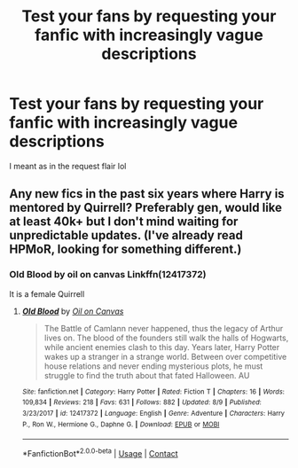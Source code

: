 #+TITLE: Test your fans by requesting your fanfic with increasingly vague descriptions

* Test your fans by requesting your fanfic with increasingly vague descriptions
:PROPERTIES:
:Author: ColossalCookie
:Score: 8
:DateUnix: 1598298414.0
:DateShort: 2020-Aug-25
:FlairText: Misc
:END:
I meant as in the request flair lol


** Any new fics in the past six years where Harry is mentored by Quirrell? Preferably gen, would like at least 40k+ but I don't mind waiting for unpredictable updates. (I've already read HPMoR, looking for something different.)
:PROPERTIES:
:Author: Asviloka
:Score: 3
:DateUnix: 1598303559.0
:DateShort: 2020-Aug-25
:END:

*** Old Blood by oil on canvas Linkffn(12417372)

It is a female Quirrell
:PROPERTIES:
:Author: Zickzane
:Score: 2
:DateUnix: 1598317131.0
:DateShort: 2020-Aug-25
:END:

**** [[https://www.fanfiction.net/s/12417372/1/][*/Old Blood/*]] by [[https://www.fanfiction.net/u/1334247/Oil-on-Canvas][/Oil on Canvas/]]

#+begin_quote
  The Battle of Camlann never happened, thus the legacy of Arthur lives on. The blood of the founders still walk the halls of Hogwarts, while ancient enemies clash to this day. Years later, Harry Potter wakes up a stranger in a strange world. Between over competitive house relations and never ending mysterious plots, he must struggle to find the truth about that fated Halloween. AU
#+end_quote

^{/Site/:} ^{fanfiction.net} ^{*|*} ^{/Category/:} ^{Harry} ^{Potter} ^{*|*} ^{/Rated/:} ^{Fiction} ^{T} ^{*|*} ^{/Chapters/:} ^{16} ^{*|*} ^{/Words/:} ^{109,834} ^{*|*} ^{/Reviews/:} ^{218} ^{*|*} ^{/Favs/:} ^{631} ^{*|*} ^{/Follows/:} ^{882} ^{*|*} ^{/Updated/:} ^{8/9} ^{*|*} ^{/Published/:} ^{3/23/2017} ^{*|*} ^{/id/:} ^{12417372} ^{*|*} ^{/Language/:} ^{English} ^{*|*} ^{/Genre/:} ^{Adventure} ^{*|*} ^{/Characters/:} ^{Harry} ^{P.,} ^{Ron} ^{W.,} ^{Hermione} ^{G.,} ^{Daphne} ^{G.} ^{*|*} ^{/Download/:} ^{[[http://www.ff2ebook.com/old/ffn-bot/index.php?id=12417372&source=ff&filetype=epub][EPUB]]} ^{or} ^{[[http://www.ff2ebook.com/old/ffn-bot/index.php?id=12417372&source=ff&filetype=mobi][MOBI]]}

--------------

*FanfictionBot*^{2.0.0-beta} | [[https://github.com/FanfictionBot/reddit-ffn-bot/wiki/Usage][Usage]] | [[https://www.reddit.com/message/compose?to=tusing][Contact]]
:PROPERTIES:
:Author: FanfictionBot
:Score: 3
:DateUnix: 1598317147.0
:DateShort: 2020-Aug-25
:END:
